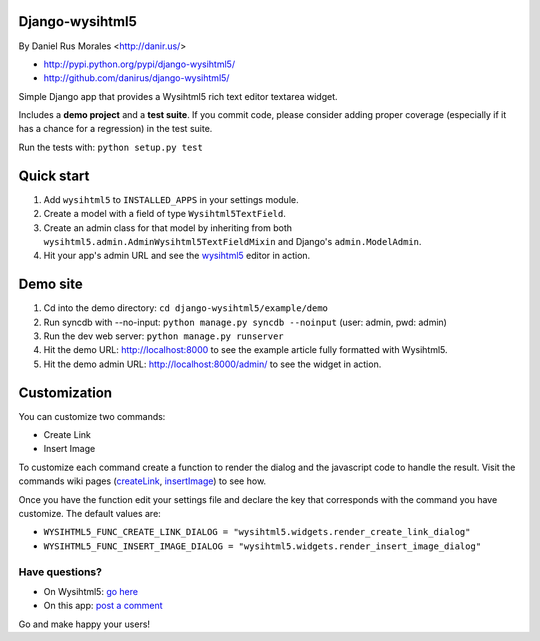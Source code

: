 Django-wysihtml5
================

By Daniel Rus Morales <http://danir.us/>

* http://pypi.python.org/pypi/django-wysihtml5/
* http://github.com/danirus/django-wysihtml5/

Simple Django app that provides a Wysihtml5 rich text editor textarea widget.

Includes a **demo project** and a **test suite**. If you commit code, please consider adding proper coverage (especially if it has a chance for a regression) in the test suite.

Run the tests with:  ``python setup.py test``


Quick start
===========

1. Add ``wysihtml5`` to ``INSTALLED_APPS`` in your settings module.
2. Create a model with a field of type ``Wysihtml5TextField``.
3. Create an admin class for that model by inheriting from both ``wysihtml5.admin.AdminWysihtml5TextFieldMixin`` and Django's ``admin.ModelAdmin``.
4. Hit your app's admin URL and see the `wysihtml5 <https://github.com/xing/wysihtml5>`_ editor in action.


Demo site
=========

1. Cd into the demo directory: ``cd django-wysihtml5/example/demo``
2. Run syncdb with --no-input: ``python manage.py syncdb --noinput`` (user: admin, pwd: admin)
3. Run the dev web server: ``python manage.py runserver``
4. Hit the demo URL: `http://localhost:8000 <http://localhost:8000>`_ to see the example article fully formatted with Wysihtml5.
5. Hit the demo admin URL: `http://localhost:8000/admin/ <http://localhost:8000/admin/>`_ to see the widget in action.


Customization
=============

You can customize two commands:

* Create Link
* Insert Image

To customize each command create a function to render the dialog and the javascript code to handle the result. Visit the commands wiki pages (`createLink <https://github.com/xing/wysihtml5/wiki/Supported-Commands#wiki-createLink>`_, `insertImage <https://github.com/xing/wysihtml5/wiki/Supported-Commands#wiki-insertImage>`_) to see how. 

Once you have the function edit your settings file and declare the key that corresponds with the command you have customize. The default values are:

* ``WYSIHTML5_FUNC_CREATE_LINK_DIALOG = "wysihtml5.widgets.render_create_link_dialog"``
* ``WYSIHTML5_FUNC_INSERT_IMAGE_DIALOG = "wysihtml5.widgets.render_insert_image_dialog"``


Have questions?
---------------

* On Wysihtml5: `go here <https://github.com/xing/wysihtml5>`_
* On this app: `post a comment <http://danir.us/projects/django-wysihtml5-10>`_

Go and make happy your users!
